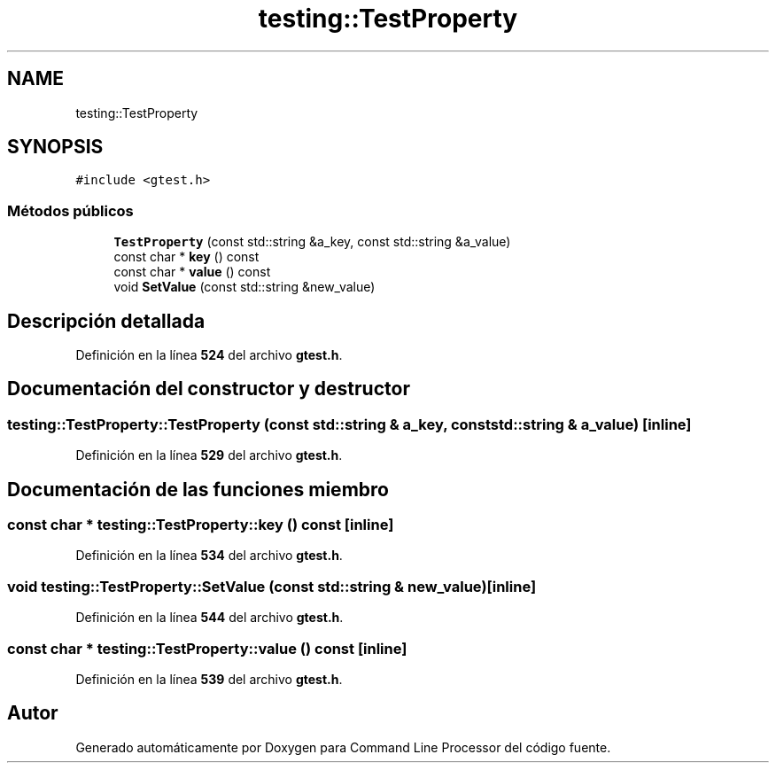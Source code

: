 .TH "testing::TestProperty" 3 "Viernes, 5 de Noviembre de 2021" "Version 0.2.3" "Command Line Processor" \" -*- nroff -*-
.ad l
.nh
.SH NAME
testing::TestProperty
.SH SYNOPSIS
.br
.PP
.PP
\fC#include <gtest\&.h>\fP
.SS "Métodos públicos"

.in +1c
.ti -1c
.RI "\fBTestProperty\fP (const std::string &a_key, const std::string &a_value)"
.br
.ti -1c
.RI "const char * \fBkey\fP () const"
.br
.ti -1c
.RI "const char * \fBvalue\fP () const"
.br
.ti -1c
.RI "void \fBSetValue\fP (const std::string &new_value)"
.br
.in -1c
.SH "Descripción detallada"
.PP 
Definición en la línea \fB524\fP del archivo \fBgtest\&.h\fP\&.
.SH "Documentación del constructor y destructor"
.PP 
.SS "testing::TestProperty::TestProperty (const std::string & a_key, const std::string & a_value)\fC [inline]\fP"

.PP
Definición en la línea \fB529\fP del archivo \fBgtest\&.h\fP\&.
.SH "Documentación de las funciones miembro"
.PP 
.SS "const char * testing::TestProperty::key () const\fC [inline]\fP"

.PP
Definición en la línea \fB534\fP del archivo \fBgtest\&.h\fP\&.
.SS "void testing::TestProperty::SetValue (const std::string & new_value)\fC [inline]\fP"

.PP
Definición en la línea \fB544\fP del archivo \fBgtest\&.h\fP\&.
.SS "const char * testing::TestProperty::value () const\fC [inline]\fP"

.PP
Definición en la línea \fB539\fP del archivo \fBgtest\&.h\fP\&.

.SH "Autor"
.PP 
Generado automáticamente por Doxygen para Command Line Processor del código fuente\&.
